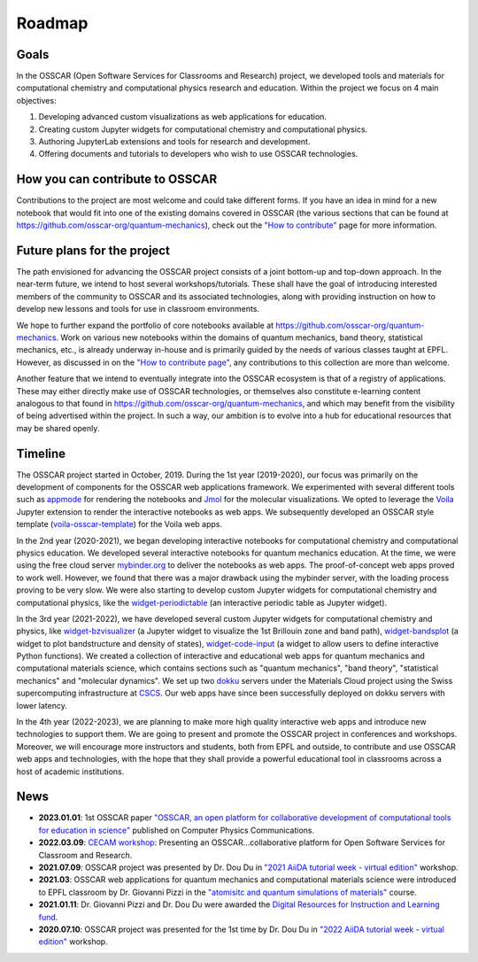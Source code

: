 #######
Roadmap
#######

Goals 
-------

In the OSSCAR (Open Software Services for Classrooms and Research) project, we
developed tools and materials for computational chemistry and computational
physics research and education. Within the project we focus on 4 main objectives:

1. Developing advanced custom visualizations as web applications for education.
2. Creating custom Jupyter widgets for computational chemistry and computational physics.
3. Authoring JupyterLab extensions and tools for research and development.
4. Offering documents and tutorials to developers who wish to use OSSCAR technologies.


How you can contribute to OSSCAR
--------------------------------

Contributions to the project are most welcome and could take different forms. If you have an idea in mind for a new notebook that would fit into one of the existing domains covered in OSSCAR (the various sections that can be found at https://github.com/osscar-org/quantum-mechanics), check out the `"How to contribute" <../code/contributing.html>`_ page for more information.


Future plans for the project
----------------------------

The path envisioned for advancing the OSSCAR project consists of a joint bottom-up and top-down approach.
In the near-term future, we intend to host several workshops/tutorials. These shall have the goal of introducing interested members of the community to OSSCAR and its associated technologies, along with providing instruction on how to develop new lessons and tools for use in classroom environments.

We hope to further expand the portfolio of core notebooks available at https://github.com/osscar-org/quantum-mechanics. Work on various new notebooks within the domains of quantum mechanics, band theory, statistical mechanics, etc., is already underway in-house and is primarily guided by the needs of various classes taught at EPFL. However, as discussed in on the `"How to contribute page" <../code/contributing.html>`_, any contributions to this collection are more than welcome.

Another feature that we intend to eventually integrate into the OSSCAR ecosystem is that of a registry of applications. These may either directly make use of OSSCAR technologies, or themselves also constitute e-learning content analogous to that found in https://github.com/osscar-org/quantum-mechanics, and which may benefit from the visibility of being advertised within the project. In such a way, our ambition is to evolve into a hub for educational resources that may be shared openly.
   
Timeline
---------

.. image:: images/osscar-timeline.png
  :width: 800
  :alt: osscar timeline
  :align: center

The OSSCAR project started in October, 2019. During the 1st year (2019-2020), our 
focus was primarily on the development of components for the OSSCAR web
applications framework. We experimented with several different tools such as appmode_ for
rendering the notebooks and Jmol_ for the molecular visualizations. We
opted to leverage the Voila_ Jupyter extension to render the interactive notebooks as web apps. We subsequently developed an OSSCAR style template (`voila-osscar-template`_) for the Voila web
apps. 

In the 2nd year (2020-2021), we began developing interactive notebooks
for computational chemistry and computational physics education. We developed
several interactive notebooks for quantum mechanics education. At the time, we were using the
free cloud server `mybinder.org`_ to deliver the notebooks as web apps. The
proof-of-concept web apps proved to work well. However, we found that there was
a major drawback using the mybinder server, with the loading process proving to be very
slow. We were also starting to develop custom Jupyter widgets for computational
chemistry and computational physics, like the `widget-periodictable`_ (an
interactive periodic table as Jupyter widget).

In the 3rd year (2021-2022), we have developed several custom Jupyter widgets
for computational chemistry and physics, like `widget-bzvisualizer`_ (a Jupyter
widget to visualize the 1st Brillouin zone and band path), `widget-bandsplot`_
(a widget to plot bandstructure and density of states), `widget-code-input`_ (a
widget to allow users to define interactive Python functions). We created a
collection of interactive and educational web apps for quantum mechanics and
computational materials science, which contains sections such as "quantum
mechanics", "band theory", "statistical mechanics" and "molecular dynamics". We
set up two dokku_ servers under the Materials Cloud project using the Swiss
supercomputing infrastructure at CSCS_. Our web apps have since been successfully deployed on dokku
servers with lower latency.

In the 4th year (2022-2023), we are planning to make more high quality
interactive web apps and introduce new technologies to support them. We are
going to present and promote the OSSCAR project in conferences and workshops. Moreover, we
will encourage more instructors and students, both from EPFL and outside, to contribute and use
OSSCAR web apps and technologies, with the hope that they shall provide a powerful educational tool in classrooms across a host of academic institutions.

News
----------

* **2023.01.01**: 1st OSSCAR paper `"OSSCAR, an open platform for collaborative development of computational tools for education in science"`_ published on Computer Physics Communications.
* **2022.03.09**: `CECAM workshop`_: Presenting an OSSCAR…collaborative platform for Open Software Services for Classroom and Research.
* **2021.07.09**: OSSCAR project was presented by Dr. Dou Du in `"2021 AiiDA tutorial week - virtual edition"`_ workshop. 
* **2021.03**: OSSCAR web applications for quantum mechanics and computational materials science were introduced to EPFL classroom by Dr. Giovanni Pizzi in the `"atomisitc and quantum simulations of materials"`_ course.
* **2021.01.11**: Dr. Giovanni Pizzi and Dr. Dou Du were awarded the `Digital Resources for Instruction and Learning fund`_.
* **2020.07.10**: OSSCAR project was presented for the 1st time by Dr. Dou Du in `"2022 AiiDA tutorial week - virtual edition"`_ workshop. 

.. _"2022 AiiDA tutorial week - virtual edition": https://aiida-tutorials.readthedocs.io/en/tutorial-2020-intro-week
.. _Digital Resources for Instruction and Learning fund: https://www.epfl.ch/education/educational-initiatives/cede/digitaltools/dril
.. _"atomisitc and quantum simulations of materials": https://moodlearchive.epfl.ch/2020-2021/enrol/index.php?id=15202
.. _"2021 AiiDA tutorial week - virtual edition": https://aiida-tutorials.readthedocs.io/en/tutorial-2021-intro
.. _appmode: https://github.com/oschuett/appmode
.. _Jmol: http://jmol.sourceforge.net
.. _Voila: https://github.com/voila-dashboards/voila
.. _voila-osscar-template: https://github.com/osscar-org/voila-osscar-template
.. _mybinder.org: https://mybinder.org
.. _widget-periodictable: https://github.com/osscar-org/widget-periodictable
.. _widget-bzvisualizer: https://github.com/osscar-org/widget-bzvisualizer
.. _widget-bandsplot: https://github.com/osscar-org/widget-bandsplot
.. _widget-code-input: https://github.com/osscar-org/widget-code-input
.. _dokku: https://dokku.com
.. _CSCS: https://www.cscs.ch
.. _CECAM workshop: https://www.cecam.org/workshop-details/1166
.. _paper: https://doi.org/10.1016/j.cpc.2022.108546
.. _"OSSCAR, an open platform for collaborative development of computational tools for education in science": https://doi.org/10.1016/j.cpc.2022.108546






